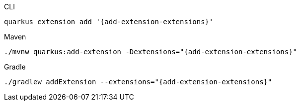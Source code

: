 [source,bash,subs=attributes+,role="primary asciidoc-tabs-sync-cli"]
.CLI
----
quarkus extension add '{add-extension-extensions}'
----
ifndef::devtools-no-maven[]
ifdef::devtools-wrapped[+]
[source,bash,subs=attributes+,role="secondary asciidoc-tabs-sync-maven"]
.Maven
----
./mvnw quarkus:add-extension -Dextensions="{add-extension-extensions}"
----
endif::[]
ifndef::devtools-no-gradle[]
ifdef::devtools-wrapped[+]
[source,bash,subs=attributes+,role="secondary asciidoc-tabs-sync-gradle"]
.Gradle
----
./gradlew addExtension --extensions="{add-extension-extensions}"
----
endif::[]